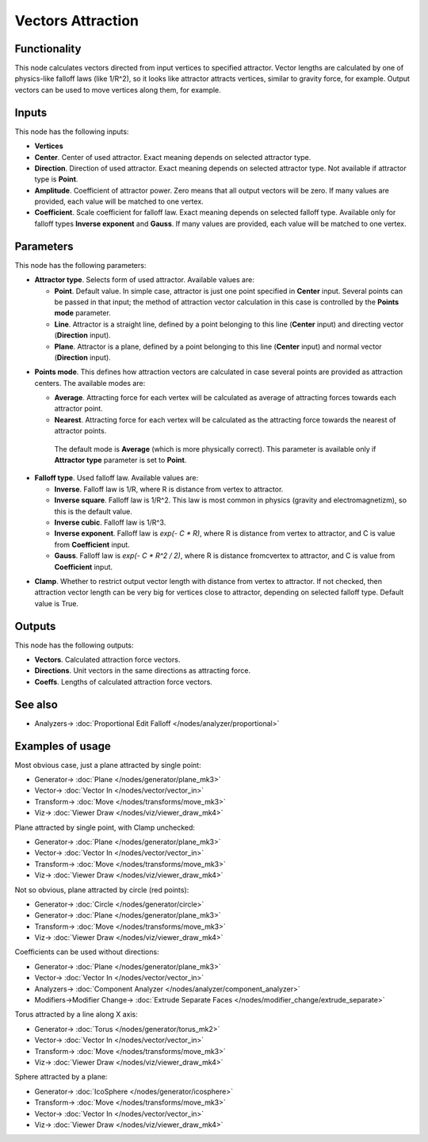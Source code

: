 Vectors Attraction
==================

.. image:: https://user-images.githubusercontent.com/14288520/189442071-9b5734dc-8702-4bfb-8b0c-d1d63531b502.png
  :target: https://user-images.githubusercontent.com/14288520/189442071-9b5734dc-8702-4bfb-8b0c-d1d63531b502.png

Functionality
-------------

This node calculates vectors directed from input vertices to specified
attractor. Vector lengths are calculated by one of physics-like falloff laws
(like 1/R^2), so it looks like attractor attracts vertices, similar to gravity
force, for example.
Output vectors can be used to move vertices along them, for example.

Inputs
------

This node has the following inputs:

- **Vertices**
- **Center**. Center of used attractor. Exact meaning depends on selected attractor type.
- **Direction**. Direction of used attractor. Exact meaning depends on selected
  attractor type. Not available if attractor type is **Point**.
- **Amplitude**. Coefficient of attractor power. Zero means that all output
  vectors will be zero. If many values are provided, each value will be matched
  to one vertex.
- **Coefficient**. Scale coefficient for falloff law. Exact meaning depends on
  selected falloff type. Available only for falloff types **Inverse exponent**
  and **Gauss**. If many values are provided, each value will be matched to one
  vertex.

Parameters
----------

This node has the following parameters:

- **Attractor type**. Selects form of used attractor. Available values are:

  - **Point**. Default value. In simple case, attractor is just one point
    specified in **Center** input. Several points can be passed in that input;
    the method of attraction vector calculation in this case is controlled by
    the **Points mode** parameter.
  - **Line**. Attractor is a straight line, defined by a point belonging to
    this line (**Center** input) and directing vector (**Direction** input).
  - **Plane**. Attractor is a plane, defined by a point belonging to this line
    (**Center** input) and normal vector (**Direction** input).

.. image:: https://user-images.githubusercontent.com/14288520/200179955-7dfe5db7-5c36-4d3a-b27e-f42f89b6850a.png
  :target: https://user-images.githubusercontent.com/14288520/200179955-7dfe5db7-5c36-4d3a-b27e-f42f89b6850a.png

- **Points mode**. This defines how attraction vectors are calculated in case
  several points are provided as attraction centers. The available modes are:

  - **Average**. Attracting force for each vertex will be calculated as
    average of attracting forces towards each attractor point.
  - **Nearest**. Attracting force for each vertex will be calculated as the attracting force towards the nearest of attractor points.

   The default mode is **Average** (which is more physically correct). This
   parameter is available only if **Attractor type** parameter is set to
   **Point**.

.. image:: https://user-images.githubusercontent.com/14288520/200180797-4ac81fe7-6a59-445a-837e-5b5ac8181541.png
  :target: https://user-images.githubusercontent.com/14288520/200180797-4ac81fe7-6a59-445a-837e-5b5ac8181541.png

- **Falloff type**. Used falloff law. Available values are:

  - **Inverse**. Falloff law is 1/R, where R is distance from vertex to attractor.
  - **Inverse square**. Falloff law is 1/R^2. This law is most common in physics (gravity and electromagnetizm), so this is the default value.
  - **Inverse cubic**. Falloff law is 1/R^3.
  - **Inverse exponent**. Falloff law is `exp(- C * R)`, where R is distance from vertex to attractor, and C is value from **Coefficient** input.
  - **Gauss**. Falloff law is `exp(- C * R^2 / 2)`, where R is distance fromcvertex to attractor, and C is value from **Coefficient** input.

.. image:: https://user-images.githubusercontent.com/14288520/200181691-32baefab-07c5-4117-b2b6-72ebc276f62b.png
  :target: https://user-images.githubusercontent.com/14288520/200181691-32baefab-07c5-4117-b2b6-72ebc276f62b.png

- **Clamp**. Whether to restrict output vector length with distance from vertex
  to attractor. If not checked, then attraction vector length can be very big
  for vertices close to attractor, depending on selected falloff type. Default
  value is True.

.. image:: https://user-images.githubusercontent.com/14288520/200178995-517be50c-12bb-4e28-8188-66d608dba774.png
  :target: https://user-images.githubusercontent.com/14288520/200178995-517be50c-12bb-4e28-8188-66d608dba774.png

.. image:: https://user-images.githubusercontent.com/14288520/200178869-bb8de78b-861f-4073-8e1d-13f56e8c6561.png
  :target: https://user-images.githubusercontent.com/14288520/200178869-bb8de78b-861f-4073-8e1d-13f56e8c6561.png

Outputs
-------

This node has the following outputs:

- **Vectors**. Calculated attraction force vectors. 
- **Directions**. Unit vectors in the same directions as attracting force.
- **Coeffs**. Lengths of calculated attraction force vectors.

See also
--------

* Analyzers-> :doc:`Proportional Edit Falloff </nodes/analyzer/proportional>`

Examples of usage
-----------------

Most obvious case, just a plane attracted by single point:

.. image:: https://user-images.githubusercontent.com/14288520/189442196-a246ba9d-1852-4b88-93ac-d01748d698a6.png
  :target: https://user-images.githubusercontent.com/14288520/189442196-a246ba9d-1852-4b88-93ac-d01748d698a6.png

* Generator-> :doc:`Plane </nodes/generator/plane_mk3>`
* Vector-> :doc:`Vector In </nodes/vector/vector_in>`
* Transform-> :doc:`Move </nodes/transforms/move_mk3>`
* Viz-> :doc:`Viewer Draw </nodes/viz/viewer_draw_mk4>`

Plane attracted by single point, with Clamp unchecked:

.. image:: https://user-images.githubusercontent.com/14288520/189442237-8847f013-e8db-4f07-baba-7ca61cc48a54.png
  :target: https://user-images.githubusercontent.com/14288520/189442237-8847f013-e8db-4f07-baba-7ca61cc48a54.png

* Generator-> :doc:`Plane </nodes/generator/plane_mk3>`
* Vector-> :doc:`Vector In </nodes/vector/vector_in>`
* Transform-> :doc:`Move </nodes/transforms/move_mk3>`
* Viz-> :doc:`Viewer Draw </nodes/viz/viewer_draw_mk4>`

Not so obvious, plane attracted by circle (red points):

.. image:: https://user-images.githubusercontent.com/14288520/189442273-3dd6fc22-3aaa-45f9-bbad-a0cf277ce5b2.png
  :target: https://user-images.githubusercontent.com/14288520/189442273-3dd6fc22-3aaa-45f9-bbad-a0cf277ce5b2.png

* Generator-> :doc:`Circle </nodes/generator/circle>`
* Generator-> :doc:`Plane </nodes/generator/plane_mk3>`
* Transform-> :doc:`Move </nodes/transforms/move_mk3>`
* Viz-> :doc:`Viewer Draw </nodes/viz/viewer_draw_mk4>`

Coefficients can be used without directions:

.. image:: https://user-images.githubusercontent.com/14288520/189442305-c6a53789-56be-4927-bdda-7671ac23df0a.png
  :target: https://user-images.githubusercontent.com/14288520/189442305-c6a53789-56be-4927-bdda-7671ac23df0a.png

* Generator-> :doc:`Plane </nodes/generator/plane_mk3>`
* Vector-> :doc:`Vector In </nodes/vector/vector_in>`
* Analyzers-> :doc:`Component Analyzer </nodes/analyzer/component_analyzer>`
* Modifiers->Modifier Change-> :doc:`Extrude Separate Faces </nodes/modifier_change/extrude_separate>`

Torus attracted by a line along X axis:

.. image:: https://user-images.githubusercontent.com/14288520/189442343-9454a24b-796f-4cb7-ade8-82f61bcc16bc.png
  :target: https://user-images.githubusercontent.com/14288520/189442343-9454a24b-796f-4cb7-ade8-82f61bcc16bc.png

* Generator-> :doc:`Torus </nodes/generator/torus_mk2>`
* Vector-> :doc:`Vector In </nodes/vector/vector_in>`
* Transform-> :doc:`Move </nodes/transforms/move_mk3>`
* Viz-> :doc:`Viewer Draw </nodes/viz/viewer_draw_mk4>`

Sphere attracted by a plane:

.. image:: https://user-images.githubusercontent.com/14288520/189442379-e73afdc2-54c5-4721-90bc-9e69a0470fb9.png
  :target: https://user-images.githubusercontent.com/14288520/189442379-e73afdc2-54c5-4721-90bc-9e69a0470fb9.png

* Generator-> :doc:`IcoSphere </nodes/generator/icosphere>`
* Transform-> :doc:`Move </nodes/transforms/move_mk3>`
* Vector-> :doc:`Vector In </nodes/vector/vector_in>`
* Viz-> :doc:`Viewer Draw </nodes/viz/viewer_draw_mk4>`